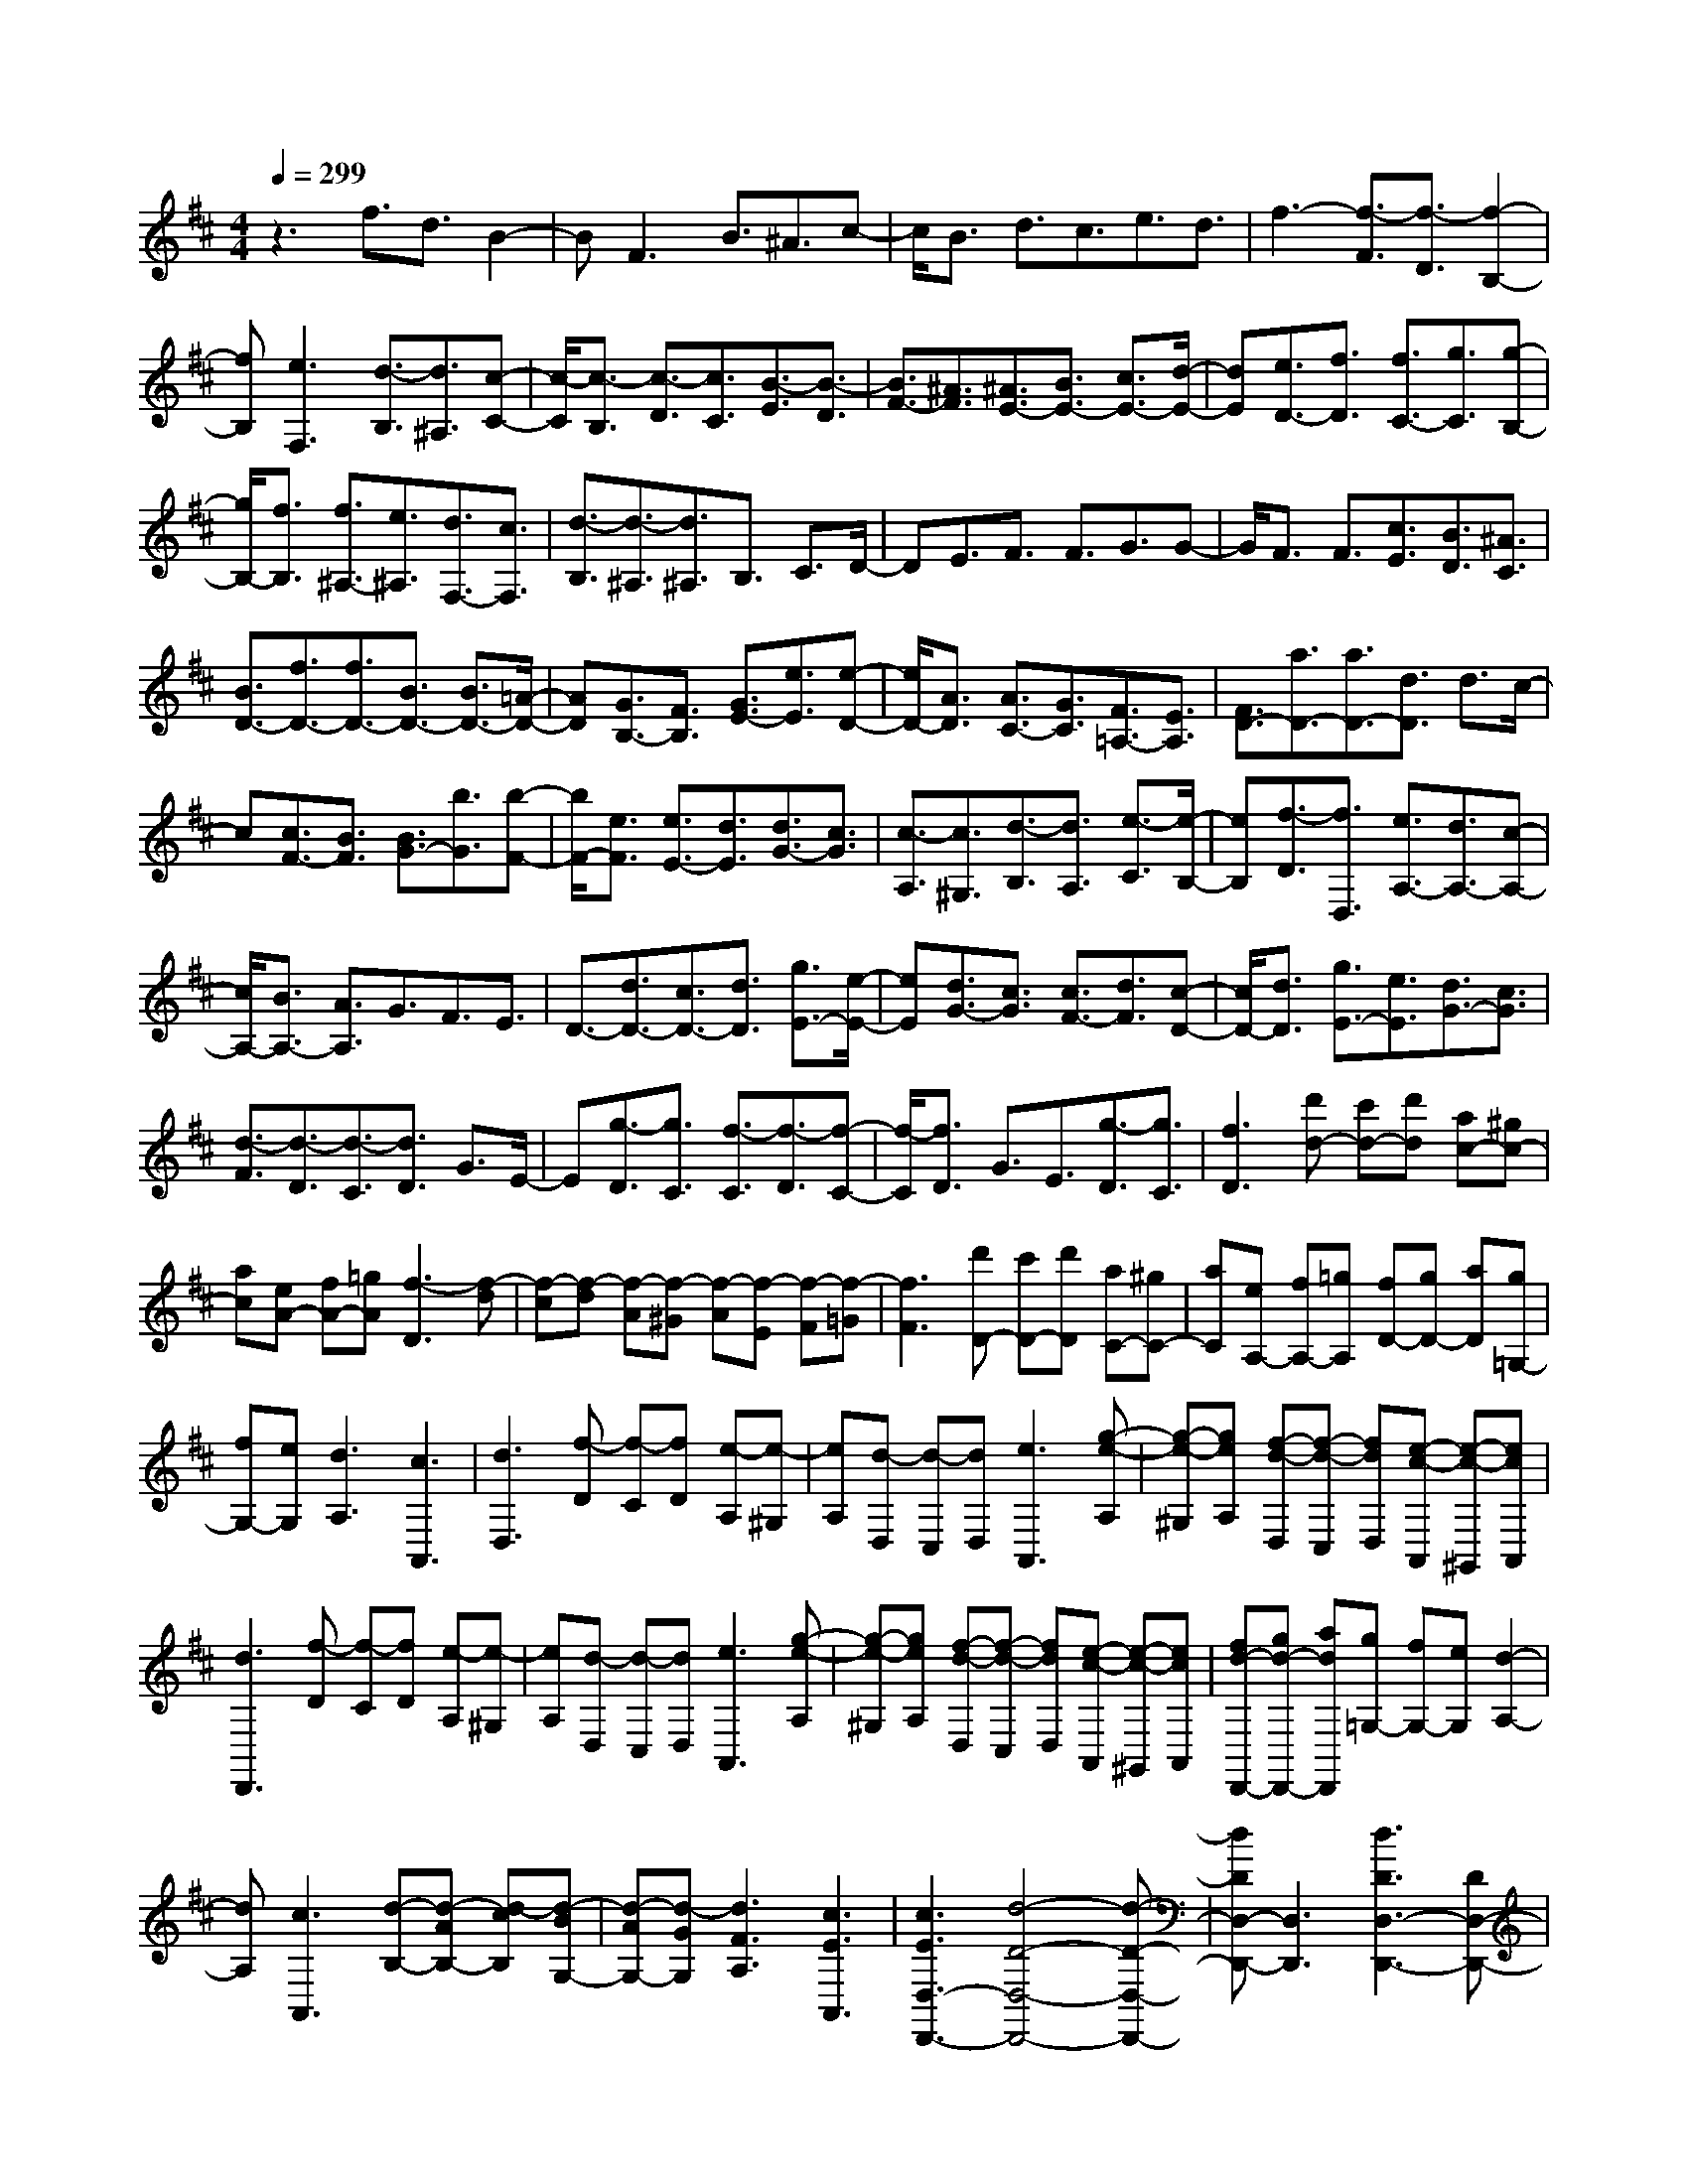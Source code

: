 % input file /home/ubuntu/MusicGeneratorQuin/training_data/scarlatti/K408.MID
X: 1
T: 
M: 4/4
L: 1/8
Q:1/4=299
% Last note suggests minor mode tune
K:D % 2 sharps
%(C) John Sankey 1998
%%MIDI program 6
%%MIDI program 6
%%MIDI program 6
%%MIDI program 6
%%MIDI program 6
%%MIDI program 6
%%MIDI program 6
%%MIDI program 6
%%MIDI program 6
%%MIDI program 6
%%MIDI program 6
%%MIDI program 6
z3f3/2d3/2 B2-|BF3 B3/2^A3/2c-|c/2B3/2 d3/2c3/2e3/2d3/2|f3-[f3/2-F3/2][f3/2-D3/2] [f2-B,2-]|
[fB,][e3F,3] [d3/2-B,3/2][d3/2^A,3/2][c-C-]|[c/2-C/2][c3/2-B,3/2] [c3/2-D3/2][c3/2C3/2][B3/2-E3/2][B3/2-D3/2]|[B3/2F3/2-][^A3/2F3/2][^A3/2E3/2-][B3/2E3/2-] [c3/2E3/2-][d/2-E/2-]|[dE][e3/2D3/2-][f3/2D3/2] [f3/2C3/2-][g3/2C3/2][g-B,-]|
[g/2B,/2-][f3/2B,3/2] [f3/2^A,3/2-][e3/2^A,3/2][d3/2F,3/2-][c3/2F,3/2]|[d3/2-B,3/2][d3/2-^A,3/2][d3/2^A,3/2]B,3/2 C3/2D/2-|DE3/2F3/2 F3/2G3/2G-|G/2F3/2 F3/2[c3/2E3/2][B3/2D3/2][^A3/2C3/2]|
[B3/2D3/2-][f3/2D3/2-][f3/2D3/2-][B3/2D3/2-] [B3/2D3/2-][=A/2-D/2-]|[AD][G3/2B,3/2-][F3/2B,3/2] [G3/2E3/2-][e3/2E3/2][e-D-]|[e/2D/2-][A3/2D3/2] [A3/2C3/2-][G3/2C3/2][F3/2=A,3/2-][E3/2A,3/2]|[F3/2D3/2-][a3/2D3/2-][a3/2D3/2-][d3/2D3/2] d3/2c/2-|
c[c3/2F3/2-][B3/2F3/2] [B3/2G3/2-][b3/2G3/2][b-F-]|[b/2F/2-][e3/2F3/2] [e3/2E3/2-][d3/2E3/2][d3/2G3/2-][c3/2G3/2]|[c3/2-A,3/2][c3/2^G,3/2][d3/2-B,3/2][d3/2A,3/2] [e3/2-C3/2][e/2-B,/2-]|[eB,][f3/2-D3/2][f3/2D,3/2] [e3/2A,3/2-][d3/2A,3/2-][c-A,-]|
[c/2A,/2-][B3/2A,3/2-] [A3/2A,3/2]G3/2F3/2E3/2|D3/2-[d3/2D3/2-][c3/2D3/2-][d3/2D3/2] [g3/2E3/2-][e/2-E/2-]|[eE][d3/2G3/2-][c3/2G3/2] [c3/2F3/2-][d3/2F3/2][c-D-]|[c/2D/2-][d3/2D3/2] [g3/2E3/2-][e3/2E3/2][d3/2G3/2-][c3/2G3/2]|
[d3/2-F3/2][d3/2-D3/2][d3/2-C3/2][d3/2D3/2] G3/2E/2-|E[g3/2-D3/2][g3/2C3/2] [f3/2-C3/2][f3/2-D3/2][f-C-]|[f/2-C/2][f3/2D3/2] G3/2E3/2[g3/2-D3/2][g3/2C3/2]|[f3D3][d'd-] [c'd-][d'd] [ac-][^gc-]|
[ac][eA-] [fA-][=gA] [f3-D3][f-d]|[f-c][f-d] [f-A][f-^G] [f-A][f-E] [f-F][f-=G]|[f3F3][d'D-] [c'D-][d'D] [aC-][^gC-]|[aC][eA,-] [fA,-][=gA,] [fD-][gD-] [aD][g=G,-]|
[fG,-][eG,] [d3A,3][c3A,,3]|[d3D,3][f-D] [f-C][fD] [e-A,][e-^G,]|[eA,][d-D,] [d-C,][dD,] [e3A,,3][g-e-A,]|[g-e-^G,][geA,] [f-d-D,][f-d-C,] [fdD,][e-c-A,,] [e-c-^G,,][ecA,,]|
[d3D,,3][f-D] [f-C][fD] [e-A,][e-^G,]|[eA,][d-D,] [d-C,][dD,] [e3A,,3][g-e-A,]|[g-e-^G,][geA,] [f-d-D,][f-d-C,] [fdD,][e-c-A,,] [e-c-^G,,][ecA,,]|[fd-D,,-][gd-D,,-] [adD,,][g=G,-] [fG,-][eG,] [d2-A,2-]|
[dA,][c3A,,3] [d-B,-][d-AB,-] [d-cB,][d-BG,-]|[d-AG,-][d-GG,] [d3F3A,3][c3E3A,,3]|[c3E3D,3-D,,3-][d4-D4-D,4-D,,4-][d-D-D,-D,,-]|[dDD,-D,,-][D,3D,,3] [d3D3D,3-D,,3-][DD,-D,,-]|
[CD,-D,,-][DD,D,,] FE F[d3F3]|[c3E3][^d3F3A,3A,,3] [e2-G2-G,2-=G,,2-]|[eGG,G,,][f3A3F,3F,,3] [g3B3E,3-E,,3-][EE,-E,,-]|[^DE,-E,,-][EE,E,,] GF G[e3G3]|
[=d3F3][=f3^G3B,3B,,3] [^f2-A2-A,2-A,,2-]|[fAA,A,,][^g3B3^G,3^G,,3] [a-F,-F,,-][acF,-F,,-] [aF,F,,][^g-^G,-^G,,-]|[^gB^G,-^G,,-][^g^G,^G,,] [f-A,-A,,-][fAA,-A,,-] [fA,A,,][e-^A,-^A,,-] [e=G^A,-^A,,-][e^A,^A,,]|[d-B,-B,,-][dFB,-B,,-] [dB,B,,][c-C-C,-] [c=FC-C,-][cCC,] [B=D-D,-][AD-D,-]|
[^GDD,][^FD-D,-] [=FD-D,-][^FDD,] [=F3/2C3/2-C,3/2-][c3/2C3/2-C,3/2-][B-C-C,-]|[B/2C/2-C,/2-][c3/2C3/2-C,3/2-] [d3/2C3/2-C,3/2-][B3/2C3/2C,3/2][A3/2=F3/2-C3/2-][^G3/2=F3/2C3/2]|[A3/2^F3/2-C3/2-][c3/2F3/2C3/2-][B3/2=F3/2-C3/2-][c3/2=F3/2-C3/2] [d3/2=F3/2]B/2-|B[A3/2=F3/2-C3/2-][^G3/2=F3/2C3/2] [A3/2^F3/2-C3/2-][c3/2F3/2C3/2-][B-E-C-]|
[B/2E/2-C/2-][c3/2E3/2C3/2] e3/2c3/2[B3/2=G3/2-E3/2-C3/2-][^A3/2G3/2E3/2C3/2]|[^A3/2F3/2-D3/2-][B3/2F3/2D3/2][^A3/2E3/2-C3/2-][B3/2E3/2C3/2] e3/2c/2-|c[B3/2G3/2-E3/2-C3/2-][^A3/2G3/2E3/2C3/2] [B3/2F3/2-D3/2-][f3/2F3/2D3/2][e-D-B,-]|[e/2D/2-B,/2-][f3/2D3/2B,3/2] =g3/2e3/2[d3/2C3/2-^A,3/2-][c3/2C3/2^A,3/2]|
[d3/2D3/2-B,3/2-][f3/2D3/2B,3/2][e3/2C3/2-^A,3/2-][f3/2C3/2^A,3/2] g3/2e/2-|e[d3/2C3/2-^A,3/2-][c3/2C3/2^A,3/2] [d3/2-B,3/2][d3/2^A,3/2][e-C-]|[e/2-C/2][e3/2B,3/2] [f3/2-D3/2][f3/2C3/2][g3/2-E3/2][g3/2D3/2]|[f3/2-F3/2][f3/2E3/2][e3/2-G3/2][e3/2-F3/2] [e3/2-^A3/2][e/2-F/2-]|
[eF][d3/2-B3/2][d3/2B,3/2] [c3/2F,3/2-][B3/2F,3/2-][^A-F,-]|[^A/2F,/2-][^G3/2F,3/2-] [F3/2F,3/2]E3/2D3/2C3/2|B,3/2-[B3/2B,3/2-][^A3/2B,3/2-][B3/2B,3/2] e3/2c/2-|c[B3/2E3/2-C3/2-][^A3/2E3/2C3/2] [^A3/2D3/2-][B3/2D3/2][^A-B,-]|
[^A/2B,/2-][B3/2B,3/2] e3/2c3/2[B3/2E3/2-C3/2-][^A3/2E3/2C3/2]|[B3/2-D3/2][B3/2-B,3/2][B3/2-^A,3/2][B3/2B,3/2] E3/2C/2-|C[e3/2-B,3/2][e3/2^A,3/2] [d3/2-^A,3/2][d3/2-B,3/2][d-^A,-]|[d/2-^A,/2][d3/2B,3/2] E3/2C3/2[e3/2-B,3/2][e3/2^A,3/2]|
[d3B,3][bB-] [^aB-][bB] [f^A-][e^A-]|[f^A][cF-] [dF-][eF] [d3B,3]B|^AB FE FC DE|D3[bB,-] [^aB,-][bB,] [f^A,-][e^A,-]|
[f^A,][cF,-] [dF,-][eF,] [dB,-][eB,-] [fB,][eE,-]|[dE,-][cE,] [B3F,3][^A3F,,3]|[B3B,,3][d-B] [d-^A][dB] [c-F][c-E]|[cF][B-B,] [B-^A,][BB,] [c3F,3][e-c-F]|
[e-c-E][ecF] [d-B-B,][d-B-^A,] [dBB,][c-^A-F,] [c-^A-E,][c^AF,]|[B3B,,3][d-B,] [d-^A,][dB,] [c-F,][c-E,]|[cF,][B-B,,] [B-^A,,][BB,,] [c3F,,3][e-c-F,]|[e-c-E,][ecF,] [d-B-B,,][d-B-^A,,] [dBB,,][c-^A-F,,] [c-^A-E,,][c^AF,,]|
[dB-B,,-][eB-B,,-] [fBB,,][eE,-] [dE,-][cE,] [B2-F,2-]|[BF,][^A3F,,3] [B-=G,-][B-EG,-] [B-FG,][B-=GE,-]|[B-FE,-][BEE,] [B3D3F,3][^A3C3F,,3]|[^A6-C6-B,,6-] [^A3/2C3/2B,,3/2-][B/2-B,/2-B,,/2-]|
[B8-B,8-B,,8-]|[B4-B,4-B,,4-] [BB,B,,]
